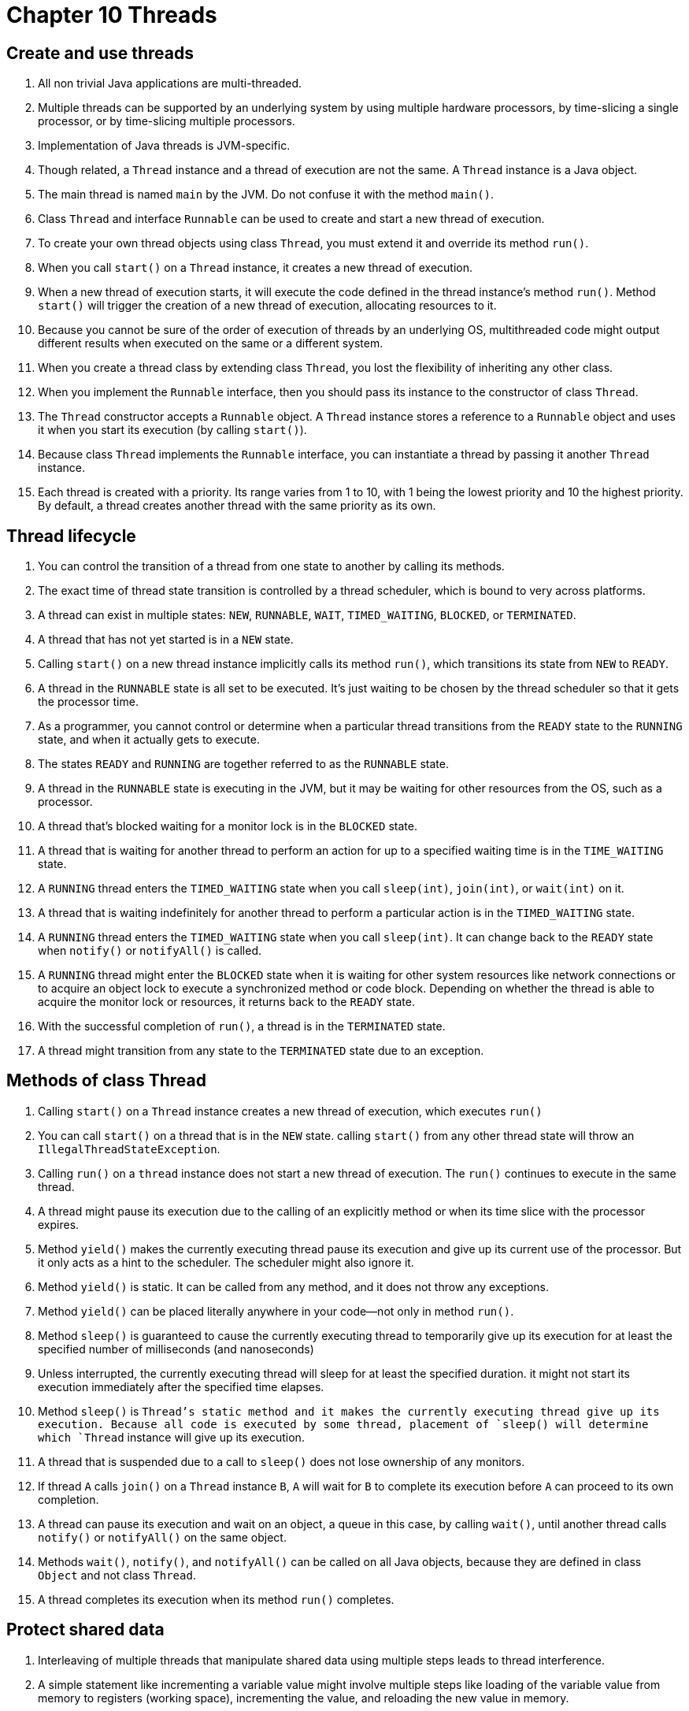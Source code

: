 = Chapter 10 Threads

== Create and use threads

. All non trivial Java applications are multi-threaded.
. Multiple threads can be supported by an underlying system by using multiple hardware processors,
  by time-slicing a single processor, or by time-slicing multiple processors.
. Implementation of Java threads is JVM-specific.
. Though related, a `Thread` instance and a thread of execution are not the same. A `Thread`
  instance is a Java object.
. The main thread is named `main` by the JVM. Do not confuse it with the method `main()`.
. Class `Thread` and interface `Runnable` can be used to create and start a new thread of execution.
. To create your own thread objects using class `Thread`, you must extend it and override its method
  `run()`.
. When you call `start()` on a `Thread` instance, it creates a new thread of execution.
. When a new thread of execution starts, it will execute the code defined in the thread instance's
  method `run()`. Method `start()` will trigger the creation of a new thread of execution,
  allocating resources to it.
. Because you cannot be sure of the order of execution of threads by an underlying OS, multithreaded
  code might output different results when executed on the same or a different system.
. When you create a thread class by extending class `Thread`, you lost the flexibility of inheriting
  any other class.
. When you implement the `Runnable` interface, then you should pass its instance to the constructor
  of class `Thread`.
. The `Thread` constructor accepts a `Runnable` object. A `Thread` instance stores a reference to a
  `Runnable` object and uses it when you start its execution (by calling `start()`).
. Because class `Thread` implements the `Runnable` interface, you can instantiate a thread by
  passing it another `Thread` instance.
. Each thread is created with a priority. Its range varies from 1 to 10, with 1 being the lowest
  priority and 10 the highest priority. By default, a thread creates another thread with the same
  priority as its own.

== Thread lifecycle

. You can control the transition of a thread from one state to another by calling its methods.
. The exact time of thread state transition is controlled by a thread scheduler, which is bound to
  very across platforms.
. A thread can exist in multiple states: `NEW`, `RUNNABLE`, `WAIT`, `TIMED_WAITING`, `BLOCKED`, or
  `TERMINATED`.
. A thread that has not yet started is in a `NEW` state.
. Calling `start()` on a new thread instance implicitly calls its method `run()`, which transitions
  its state from `NEW` to `READY`.
. A thread in the `RUNNABLE` state is all set to be executed. It's just waiting to be chosen by the
  thread scheduler so that it gets the processor time.
. As a programmer, you cannot control or determine when a particular thread transitions from the
  `READY` state to the `RUNNING` state, and when it actually gets to execute.
. The states `READY` and `RUNNING` are together referred to as the `RUNNABLE` state.
. A thread in the `RUNNABLE` state is executing in the JVM, but it may be waiting for other
  resources from the OS, such as a processor.
. A thread that's blocked waiting for a monitor lock is in the `BLOCKED` state.
. A thread that is waiting for another thread to perform an action for up to a specified waiting
  time is in the `TIME_WAITING` state.
. A `RUNNING` thread enters the `TIMED_WAITING` state when you call `sleep(int)`, `join(int)`, or
  `wait(int)` on it.
. A thread that is waiting indefinitely for another thread to perform a particular action is in the
  `TIMED_WAITING` state.
. A `RUNNING` thread enters the `TIMED_WAITING` state when you call `sleep(int)`. It can change back
  to the `READY` state when `notify()` or `notifyAll()` is called.
. A `RUNNING` thread might enter the `BLOCKED` state when it is waiting for other system resources
  like network connections or to acquire an object lock to execute a synchronized method or code
  block. Depending on whether the thread is able to acquire the monitor lock or resources, it
  returns back to the `READY` state.
. With the successful completion of `run()`, a thread is in the `TERMINATED` state.
. A thread might transition from any state to the `TERMINATED` state due to an exception.

== Methods of class Thread

. Calling `start()` on a `Thread` instance creates a new thread of execution, which executes `run()`
. You can call `start()` on a thread that is in the `NEW` state. calling `start()` from any other
  thread state will throw an `IllegalThreadStateException`.
. Calling `run()` on a `thread` instance does not start a new thread of execution. The `run()`
  continues to execute in the same thread.
. A thread might pause its execution due to the calling of an explicitly method or when its time
  slice with the processor expires.
. Method `yield()` makes the currently executing thread pause its execution and give up its current
  use of the processor. But it only acts as a hint to the scheduler. The scheduler might also ignore
  it.
. Method `yield()` is static. It can be called from any method, and it does not throw any
  exceptions.
. Method `yield()` can be placed literally anywhere in your code—not only in method `run()`.
. Method `sleep()` is guaranteed to cause the currently executing thread to temporarily give up its
  execution for at least the specified number of milliseconds (and nanoseconds)
. Unless interrupted, the currently executing thread will sleep for at least the specified duration.
  it might not start its execution immediately after the specified time elapses.
. Method `sleep()` is `Thread`'s static method and it makes the currently executing thread give up
  its execution. Because all code is executed by some thread, placement of `sleep() will determine
  which `Thread` instance will give up its execution.
. A thread that is suspended due to a call to `sleep()` does not lose ownership of any monitors.
. If thread `A` calls `join()` on a `Thread` instance `B`, `A` will wait for `B` to complete its
  execution before `A` can proceed to its own completion.
. A thread can pause its execution and wait on an object, a queue in this case, by calling `wait()`,
  until another thread calls `notify()` or `notifyAll()` on the same object.
. Methods `wait()`, `notify()`, and `notifyAll()` can be called on all Java objects, because they
  are defined in class `Object` and not class `Thread`.
. A thread completes its execution when its method `run()` completes.

== Protect shared data

. Interleaving of multiple threads that manipulate shared data using multiple steps leads to thread
  interference.
. A simple statement like incrementing a variable value might involve multiple steps like loading of
  the variable value from memory to registers (working space), incrementing the value, and reloading
  the new value in memory.
. When multiple threads execute this seemingly atomic statement, they might interleave, resulting in
  incorrect variable values.
. Making your applications thread safe means securing your shared data so that it stores correct
  data, even when it's accessed by multiple threads.
. Thread safety is not about safe threads—it is about safeguarding your shared data that might b
  accessible to multiple threads.
. A thread-safe class stores correct data without requiring calling classes to guard it.
. You can lock objects by defining synchronized methods and synchronized statements.
. Synchronized methods are defined by prefixing the definition of a method with the keyword
  `synchronized`. You can define both instance and static methods as synchronized methods.
. For non-static synchronized methods, a thread locks the monitor of the object on which the
  synchronized is called. To execute static synchronized methods, a thread locks the monitor
  associated with the `Class` object of its class.
. A thread releases the lock on an object monitor after it exits a synchronized method, whether due
  to successful completion or due to an exception.
. To execute synchronized statements, a thread must acquire a lock on an object monitor. For
  instance methods an implicit lock is acquired on the object on which it is called. For
  synchronized statements, you can specify an object to acquire a lock on.
. To execute synchronized statements, a lock must be acquired before the execution of the statements
. Multiple threads can concurrently execute methods with synchronized statements if they acquire a
  lock on monitors of separate objects.
. A thread releases the lock on the object monitor once it exits the synchronized statement block
  due to successful completion or an exception.
. Immutable objects like an instance of class `String` and the wrapper classes like `Boolean`,
  `Long`, are thread safe because their contents cannot be modified.
. You can define an immutable class by limiting access to its attributes within the class and not
  defining any methods to modify its state.
. Once initialized, an immutable instance des not allow modification to its value.
. You can use volatile variables to synchronize access to data.
. When a thread reads from or writes to a variable (both primitive and reference variables) marked
  with the keyword `volatile`, it accesses it from the main memory, as opposed to storing its copy
  in the thread's cache memory. This prevents multiple threads from storing a local copy of shared
  values that might not be consistent across threads.

== Identify and fix code in a multithreaded environment

. Threading issues arise when multiple threads work with shared data and when they are dependent on
  other threads.
. Local variables, method parameters, and exception handler parameters are always safe in a
  multi-threaded application.
. Class and instance variables might not always be safe in a multi-threaded application.
. Methods `wait()`, `notify()`, and `notifyAll()` can be used for inter-thread notification.
. To call `wait()` or `notify()` a thread must own the object's monitor lock. So calls to these
  methods should be placed within synchronized methods or blocks or else an
  `IllegalMonitorStateException` will be thrown by the JVM.
. All overloaded versions of `wait()` throw a checked `InterruptedException`. Methods
  `notify()` and `notifyAll()` do not throw an `InterruptedException`.
. Unlike `Thread` 's method `join()`, which waits for another thread to complete its execution,
  methods `wait()` and `notify()` don't require a thread to complete their execution.
. Multiple threads might deadlock when they have acquired a lock on objects and are waiting to
  acquire locks on additional objects that are owned by other waiting threads.
. All threads are assigned a priority, either implicitly or explicitly. Usually threads with a
  higher priority are preferred to execute by the thread scheduler. But this preference might leave
  threads with a lower priority staved to be scheduled.
. A thread can also starve to be scheduled when it's waiting to acquire a lock on an object monitor
  that has been acquired by another thread that usually takes long to execute and is invoked
  frequently.
. Threads in a live lock are not blocked; they are responding to each other, but they are not able
  to move to completion.
. With threads, there's little that can be guaranteed. The Java language uses a happens-before
  relationship, which is when one task is guaranteed to happen before another in a multi-threading
  environment.
. The execution of `start()` happens-before any action in a thread is started.
. When code is defined in a sequence, step 1 happens-before step 2.
. Unlocking of an object monitor happens-before any other thread acquires a lock on it.
. A write to a volatile field happens-before every subsequent read of that field.
. All actions in a thread happens-before any other thread returns from a join on that thread.

== Sample Example Questions (Correction)

=== Q 10-6

Selvan is testing a multi-threaded application in which thread A downloads data in a hash map.
Thread B uses the data from the same hash map and displays it to a user for modification. Thread C
is supposed to save the modified data and replace the existing data in the hash map. When a user
tries to save the data, the application stops responding. What could be the probable reasons?

. Thread A and thread C deadlock.
. Thread B and thread C deadlock.
. Thread C is discovered to be a high-priority thread that performs complex calculations and doesn't
  allow other threads to execute.
. Thread C throws an exception.

The answer is ABC. The application stops responding after a user tries to save data. So the issues
is the series of actions that execute when thread C is initiated. All the three issues, A, B and C,
are sharing the same data set. Thread C might try write data that is being modified by thread A or
thread B, so thread C might deadlock with thread A or B.

Option C is correct. Saving the data is supposed to start thread C. An application might appear to
stop responding if it doesn't respond to user events. A scheduler chooses from a pool of threads to
execute the threads that are ready for execution. Though OS-specific, threads of high priority are
usually preferred over threads with lower priority.

Option D is incorrect. An unhandled exception should make the application exit.

=== Q 10-7

Instances of which of the following classes will always be safe to use in a multi-threaded
environments?

. `class ESafe { final int value; /* constructor to init value */ }`
. `class ESafe { final Object value; /* constructor to init value */ }`
. Option C:
[source,java]
----
final class ESafe {
    ESafe(Object obj) {
        value = obj;
    }
    private final Object value;
    synchronized Object read() { return value; }
    synchronized void modify(Object obj) {}
}
----
. `class ESafe { final String value; /* constructor to init value */ }`

The answer is ACD. Options A is correct. Once assigned a value, a primitive variable cannot be
changed. So it is safe from reading and writing inconsistent or dirty values. Option B is incorrect.
Even though defining the instance variable value of class `ESafe` as a `final` member prevents
reassigning a value to it, it does not prevent modifications to its state. The reference variable
`value` is not private, so it is accessible outside class `ESafe`. Option C is correct. Marked with
the keyword `private`, `value` is not accessible outside class `ESafe`. Also, access to the state of
`ESafe` is synchronized and is safe from concurrent reading or writing by multiple threads. Option D
is correct. Once initialized, the state of class `ESafe` (value of variable value) cannot be
modified because class `String` in immutable.
